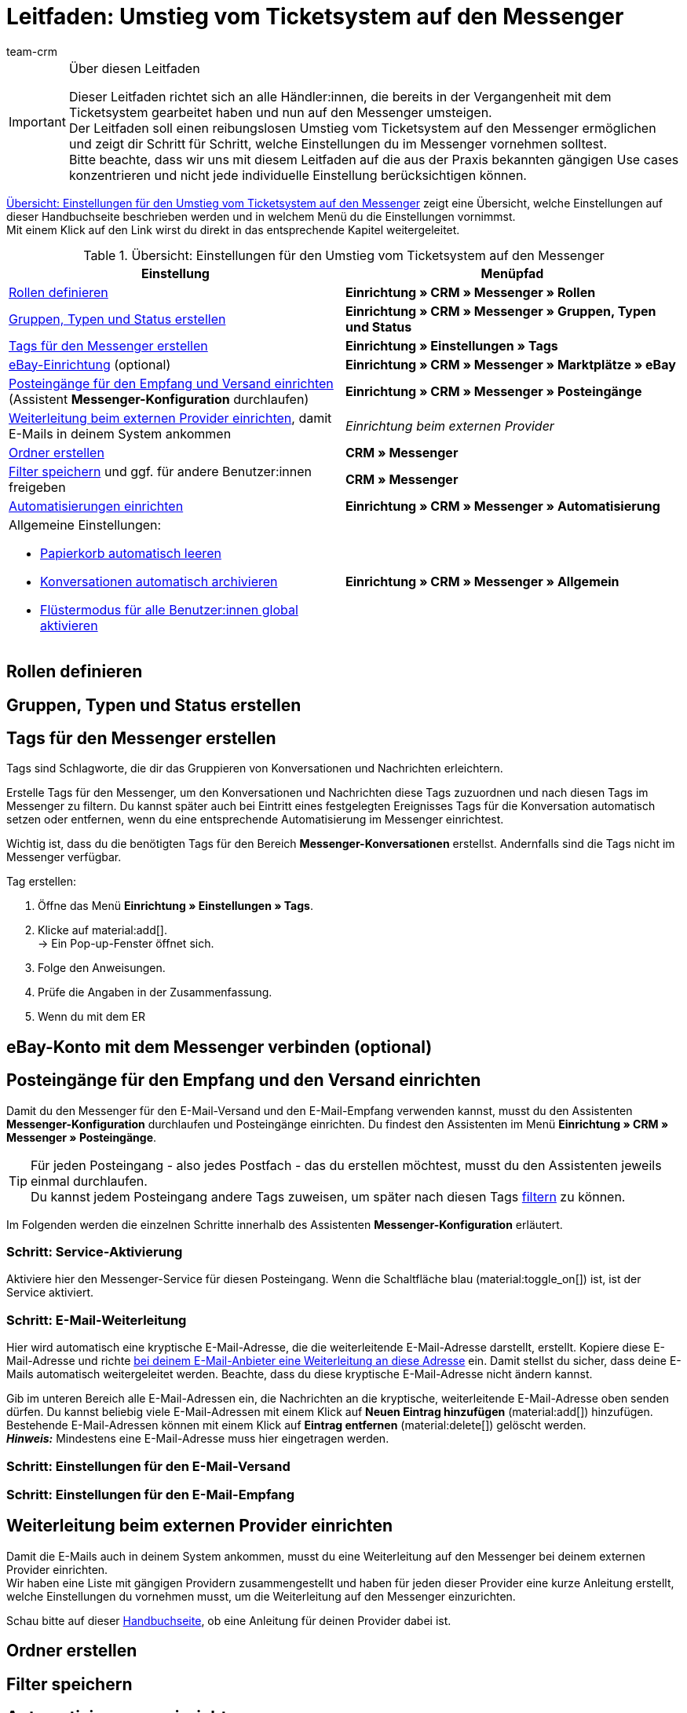 = Leitfaden: Umstieg vom Ticketsystem auf den Messenger
:keywords: Leitfaden Umstieg auf Messenger, Umstieg vom Ticketsystem auf den Messenger, Ticketsystem Messenger Umstieg, was beachten beim Umstieg von Ticketsystem auf Messenger
:description: Dieser Leitfaden beschreibt die Einstellungen für den Umstieg vom Ticketsystem auf den Messenger.
:author: team-crm

[IMPORTANT]
.Über diesen Leitfaden
====
Dieser Leitfaden richtet sich an alle Händler:innen, die bereits in der Vergangenheit mit dem Ticketsystem gearbeitet haben und nun auf den Messenger umsteigen. +
Der Leitfaden soll einen reibungslosen Umstieg vom Ticketsystem auf den Messenger ermöglichen und zeigt dir Schritt für Schritt, welche Einstellungen du im Messenger vornehmen solltest. +
Bitte beachte, dass wir uns mit diesem Leitfaden auf die aus der Praxis bekannten gängigen Use cases konzentrieren und nicht jede individuelle Einstellung berücksichtigen können.
====

<<#table-overview-switch-ticket-system-messenger>> zeigt eine Übersicht, welche Einstellungen auf dieser Handbuchseite beschrieben werden und in welchem Menü du die Einstellungen vornimmst. +
Mit einem Klick auf den Link wirst du direkt in das entsprechende Kapitel weitergeleitet.

[[table-overview-switch-ticket-system-messenger]]
.Übersicht: Einstellungen für den Umstieg vom Ticketsystem auf den Messenger
[cols="2,2"]
|====
|Einstellung |Menüpfad

| <<#rollen-definieren, Rollen definieren>>
| *Einrichtung » CRM » Messenger » Rollen*

| <<#gruppen-typen-status-erstellen, Gruppen, Typen und Status erstellen>>
| *Einrichtung » CRM » Messenger » Gruppen, Typen und Status*

| <<#tags-fuer-messenger-erstellen, Tags für den Messenger erstellen>>
| *Einrichtung » Einstellungen » Tags*

| <<#ebay-konto-mit-messenger-verbinden, eBay-Einrichtung>> (optional)
| *Einrichtung » CRM » Messenger » Marktplätze » eBay*

| <<#posteingaenge-fuer-empfang-versand-einrichten, Posteingänge für den Empfang und Versand einrichten>>  (Assistent *Messenger-Konfiguration* durchlaufen)
|*Einrichtung » CRM » Messenger » Posteingänge*

| <<#weiterleitung-bei-externem-provider-einrichten, Weiterleitung beim externen Provider einrichten>>, damit E-Mails in deinem System ankommen
| _Einrichtung beim externen Provider_

| <<#ordner-erstellen, Ordner erstellen>>
| *CRM » Messenger*

| <<#filter-speichern, Filter speichern>> und ggf. für andere Benutzer:innen freigeben
| *CRM » Messenger*

| <<#automatisierungen-einrichten, Automatisierungen einrichten>>
| *Einrichtung » CRM » Messenger » Automatisierung*

a| Allgemeine Einstellungen:

* <<#papierkorb-automatisch-leeren, Papierkorb automatisch leeren>>
* <<#konversation-automatisch-archivieren, Konversationen automatisch archivieren>>
* <<#fluestermodus-fuer-alle-benutzer, Flüstermodus für alle Benutzer:innen global aktivieren>>
| *Einrichtung » CRM » Messenger » Allgemein*

|====


// TODO: mit CSEs klären: welche Rechte im Vgl. Ticketsystem/Messenger?


[#rollen-definieren]
== Rollen definieren

// TODO: Konfig

[#gruppen-typen-status-erstellen]
== Gruppen, Typen und Status erstellen

// TODO: Konfig

[#tags-fuer-messenger-erstellen]
== Tags für den Messenger erstellen

Tags sind Schlagworte, die dir das Gruppieren von Konversationen und Nachrichten erleichtern.

Erstelle Tags für den Messenger, um den Konversationen und Nachrichten diese Tags zuzuordnen und nach diesen Tags im Messenger zu filtern. Du kannst später auch bei Eintritt eines festgelegten Ereignisses Tags für die Konversation automatisch setzen oder entfernen, wenn du eine entsprechende Automatisierung im Messenger einrichtest.

Wichtig ist, dass du die benötigten Tags für den Bereich *Messenger-Konversationen* erstellst. Andernfalls sind die Tags nicht im Messenger verfügbar.

[.instruction]
Tag erstellen:

. Öffne das Menü *Einrichtung » Einstellungen » Tags*.
. Klicke auf material:add[]. +
→ Ein Pop-up-Fenster öffnet sich.
. Folge den Anweisungen.
. Prüfe die Angaben in der Zusammenfassung.
. Wenn du mit dem ER

// TODO: konfig weiterschreiben.


[#ebay-konto-mit-messenger-verbinden]
== eBay-Konto mit dem Messenger verbinden (optional)

// hier nur verlinken auf das entsprechende Kapitel auf Messenger-Seite?

[#posteingaenge-fuer-empfang-versand-einrichten]
== Posteingänge für den Empfang und den Versand einrichten

Damit du den Messenger für den E-Mail-Versand und den E-Mail-Empfang verwenden kannst, musst du den Assistenten *Messenger-Konfiguration* durchlaufen und Posteingänge einrichten. Du findest den Assistenten im Menü *Einrichtung » CRM » Messenger » Posteingänge*.

[TIP]
Für jeden Posteingang - also jedes Postfach - das du erstellen möchtest, musst du den Assistenten jeweils einmal durchlaufen. +
Du kannst jedem Posteingang andere Tags zuweisen, um später nach diesen Tags <<#tags-fuer-messenger-erstellen, filtern>> zu können.

Im Folgenden werden die einzelnen Schritte innerhalb des Assistenten *Messenger-Konfiguration* erläutert.

=== Schritt: Service-Aktivierung

Aktiviere hier den Messenger-Service für diesen Posteingang. Wenn die Schaltfläche blau (material:toggle_on[]) ist, ist der Service aktiviert.

=== Schritt: E-Mail-Weiterleitung

Hier wird automatisch eine kryptische E-Mail-Adresse, die die weiterleitende E-Mail-Adresse darstellt, erstellt. Kopiere diese E-Mail-Adresse und richte <<#weiterleitung-bei-externem-provider-einrichten, bei deinem E-Mail-Anbieter eine Weiterleitung an diese Adresse>> ein. Damit stellst du sicher, dass deine E-Mails automatisch weitergeleitet werden. Beachte, dass du diese kryptische E-Mail-Adresse nicht ändern kannst.

Gib im unteren Bereich alle E-Mail-Adressen ein, die Nachrichten an die kryptische, weiterleitende E-Mail-Adresse oben senden dürfen. Du kannst beliebig viele E-Mail-Adressen mit einem Klick auf *Neuen Eintrag hinzufügen* (material:add[]) hinzufügen. Bestehende E-Mail-Adressen können mit einem Klick auf *Eintrag entfernen* (material:delete[]) gelöscht werden. +
*_Hinweis:_* Mindestens eine E-Mail-Adresse muss hier eingetragen werden.


=== Schritt: Einstellungen für den E-Mail-Versand


=== Schritt: Einstellungen für den E-Mail-Empfang

[#weiterleitung-bei-externem-provider-einrichten]
== Weiterleitung beim externen Provider einrichten

Damit die E-Mails auch in deinem System ankommen, musst du eine Weiterleitung auf den Messenger bei deinem externen Provider einrichten. +
Wir haben eine Liste mit gängigen Providern zusammengestellt und haben für jeden dieser Provider eine kurze Anleitung erstellt, welche Einstellungen du vornehmen musst, um die Weiterleitung auf den Messenger einzurichten.

Schau bitte auf dieser xref:crm:praxisbeispiel-e-mail-weiterleitung-messenger.adoc#[Handbuchseite], ob eine Anleitung für deinen Provider dabei ist.

[#ordner-erstellen]
== Ordner erstellen

// TODO: Konfig

[#filter-speichern]
== Filter speichern
// ggf. für Benutzer freigeben

[#automatisierungen-einrichten]
== Automatisierungen einrichten

Wenn du im Ticketsystem mit Ereignissen und Aktionen gearbeitet hast, kannst du dies im Messenger über den Menüpunkt *Automatisierung* realisieren.

// im Ticketsystem ging das über Ereignisse und Aktionsmanager
// TODO: hier noch mit CSEs klären, welche Automatisierungen unbedingt aufgeführt werden müssen.

[#allgemeine-einstellungen]
== Allgemeine Einstellungen vornehmen

Im Bereich *Allgemein* des Messenger kannst du die Anzahl der Tage einstellen, nach der <<#papierkorb-automatisch-leeren, Konversationen dauerhaft aus dem Papierkorb entfernt>> werden. Und du kannst hier auch die Anzahl der Tage einstellen, nach der <<#konversation-automatisch-archivieren, Konversationen automatisch ins Archiv verschoben>> werden. +
Außerdem kannst du den <<#fluestermodus-fuer-alle-benutzer, Flüstermodus global für alle Benutzer:innen>> in deinem System aktivieren. 

[#papierkorb-automatisch-leeren]
=== Papierkorb automatisch leeren

Stelle ein, nach wie vielen Tagen gelöschte Nachrichten und gelöschte Konversationen automatisch aus dem Papierkorb entfernt werden sollen. Gehe dazu wie im Folgenden beschrieben vor. Beachte, dass nur eine Person mit Admin-Rechten diese Einstellung vornehmen kann.

[.instruction]
Papierkorb automatisch leeren:

. Öffne das Menü *Einrichtung » CRM » Messenger » Allgemein*. +
icon:map-signs[] *_Oder:_* Wenn du dich bereits im Messenger befindest, klicke auf der linken Seite unterhalb von material:settings[] *Einstellungen* auf material:folder_open[] *Allgemein*.
. Aktiviere (material:toggle_on[role=skyBlue]) im Bereich *Papierkorb automatisch leeren* die Option *Funktion "Papierkorb automatisch leeren" aktivieren*.
. Gib im Bereich *Anzahl an Tagen (max. 5 Jahre)* eine Zahl ein.
. *Speichere* (material:save[]) die Einstellungen. +
→ Alle im Papierkorb enthaltenen gelöschten Nachrichten und Konversationen werden automatisch nach der Anzahl der hier eingegebenen Tage aus dem Papierkorb entfernt.

[#konversation-automatisch-archivieren]
=== Konversationen automatisch archivieren

Stelle ein, nach wie vielen Tagen Konversationen automatisch ins Archiv verschoben werden sollen. Gehe dazu wie im Folgenden beschrieben vor. Beachte, dass nur eine Person mit Admin-Rechten diese Einstellung vornehmen kann.

[.instruction]
Konversationen automatisch archivieren:

. Öffne das Menü *Einrichtung » CRM » Messenger » Allgemein*. +
icon:map-signs[] *_Oder:_* Wenn du dich bereits im Messenger befindest, klicke auf der linken Seite unterhalb von material:settings[] *Einstellungen* auf material:folder_open[] *Allgemein*.
. Aktiviere (material:toggle_on[role=skyBlue]) im Bereich *Konversationen automatisch archivieren* die Option *Funktion "Automatisches Archivieren" aktivieren*.
. Gib im Bereich *Anzahl der Tage (max. 5 Jahre)* eine Zahl ein.
. *Speichere* (material:save[]) die Einstellungen. +
→ Alle Konversationen werden automatisch nach der Anzahl der hier eingegebenen Tage ins Archiv verschoben.

[#fluestermodus-fuer-alle-benutzer]
=== Flüstermodus für alle Benutzer:innen global aktivieren

Wenn du im Ticketsystem hauptsächlich mit Kommentaren, also internen Nachrichten, gearbeitet hast, kannst du im Messenger den Flüstermodus verwenden. +
Du kannst den Flüstermodus global für alle Benutzer:innen aktivieren. Somit ist der Flüstermodus bei allen neuen Konversationen und beim Antworten auf bestehende Nachrichten automatisch aktiviert. Selbstverständlich kannst du jederzeit auch auf "normale" Nachrichten umschalten.

[.instruction]
Flüstermodus für alle Benutzer:innen aktivieren:

. Öffne das Menü *Einrichtung » CRM » Messenger » Allgemein*. +
icon:map-signs[] *_Oder:_* Wenn du dich bereits im Messenger befindest, klicke auf der linken Seite unterhalb von material:settings[] *Einstellungen* auf material:folder_open[] *Allgemein*.
. Aktiviere (material:toggle_on[role=skyBlue]) im Bereich *Flüstermodus automatisch für alle Benutzer:innen aktivieren* die Option *Flüstermodus aktivieren*.
. *Speichere* (material:save[]) die Einstellungen. +
→ Der Flüstermodus ist nun automatisch für alle Benutzer:innen beim Erstellen einer neuen Konversation und beim Antworten auf eine bestehende Nachricht aktiviert.
